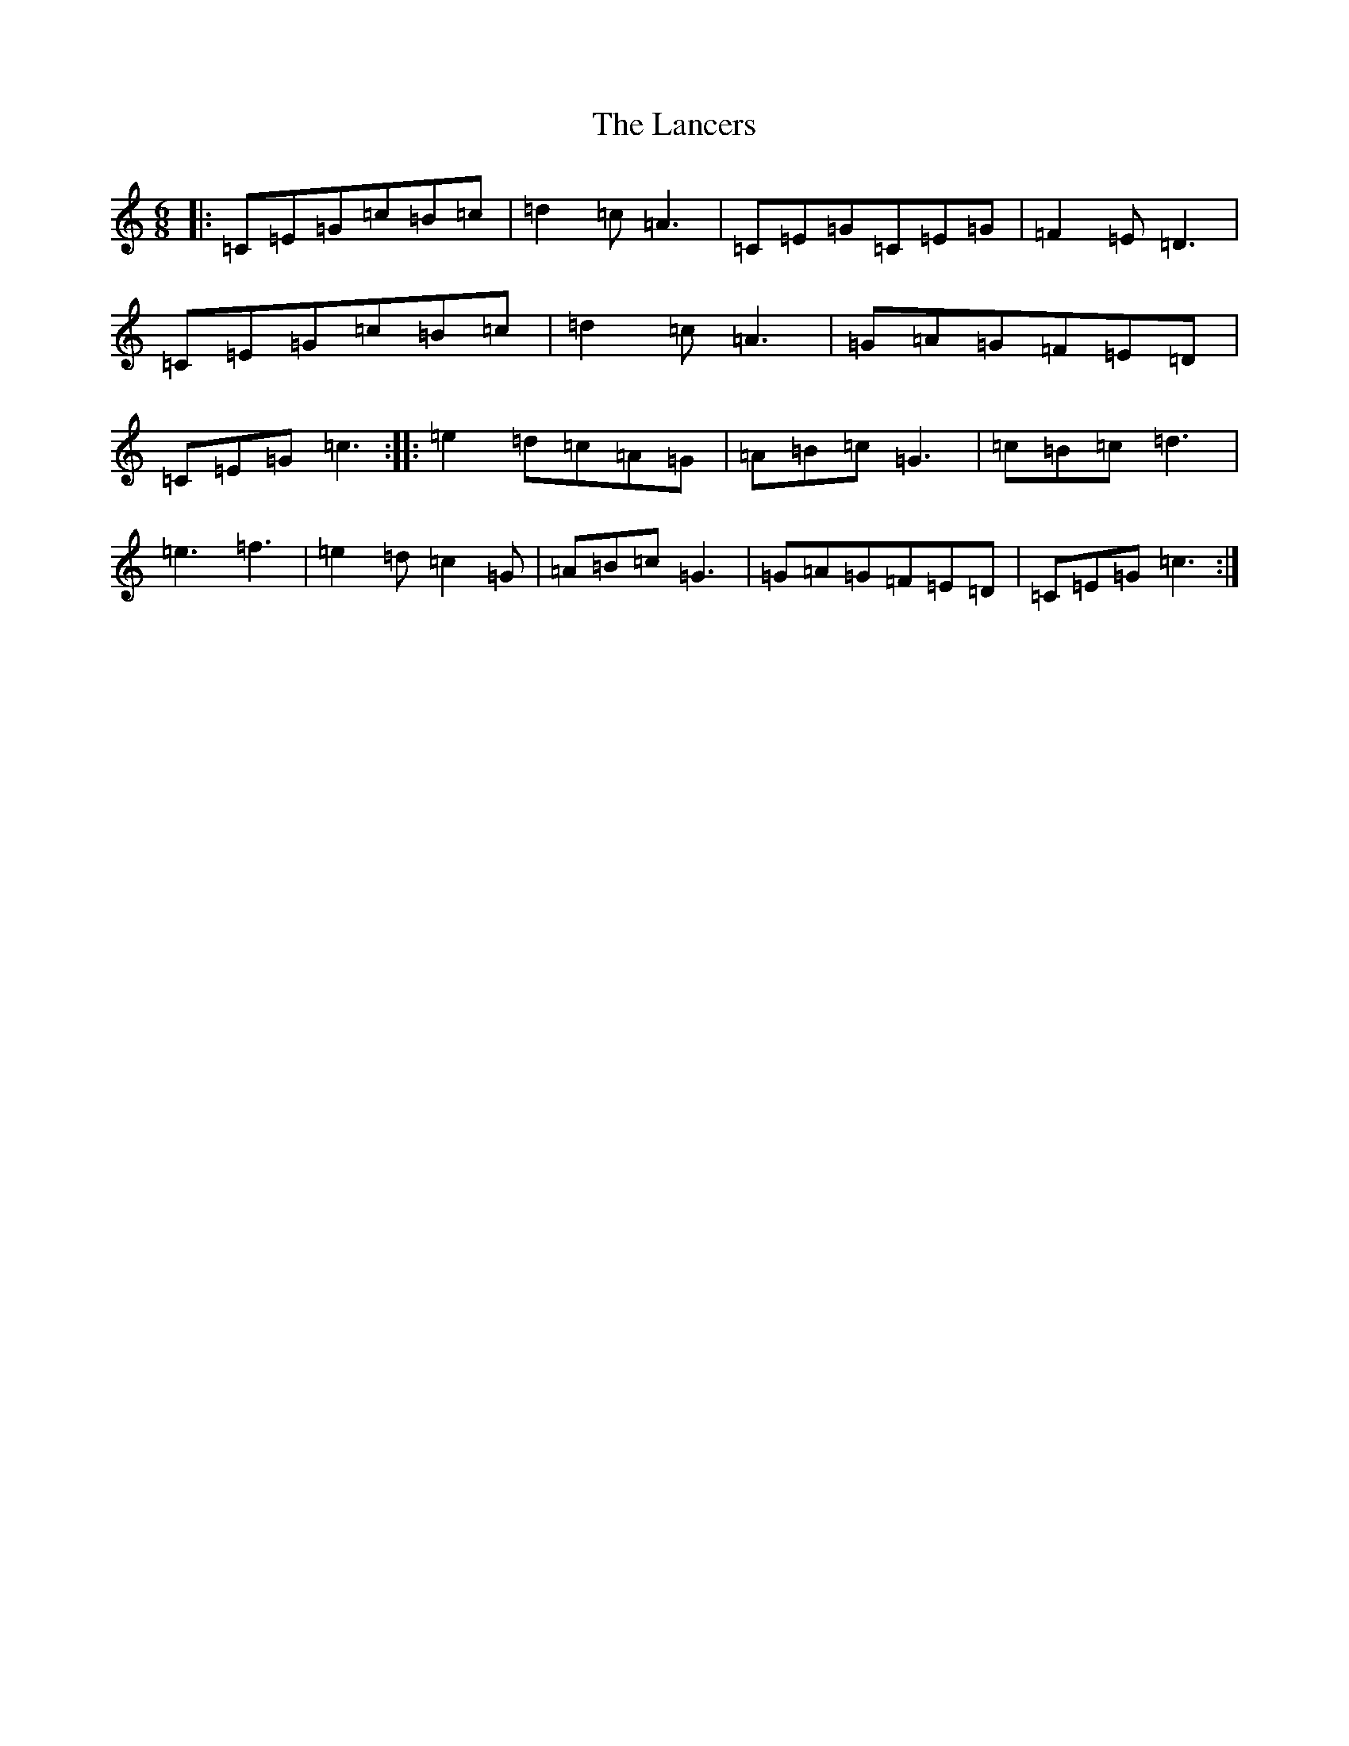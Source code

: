 X: 12022
T: Lancers, The
S: https://thesession.org/tunes/13136#setting22629
Z: D Major
R: jig
M: 6/8
L: 1/8
K: C Major
|:=C=E=G=c=B=c|=d2=c=A3|=C=E=G=C=E=G|=F2=E=D3|=C=E=G=c=B=c|=d2=c=A3|=G=A=G=F=E=D|=C=E=G=c3:||:=e2=d=c=A=G|=A=B=c=G3|=c=B=c=d3|=e3=f3|=e2=d=c2=G|=A=B=c=G3|=G=A=G=F=E=D|=C=E=G=c3:|